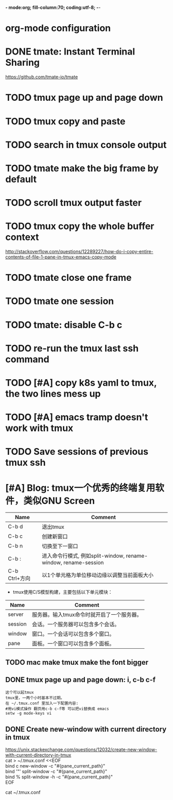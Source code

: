 *- mode:org; fill-column:70; coding:utf-8; -*-
* org-mode configuration
#+STARTUP: overview
#+STARTUP: customtime
#+STARTUP: noalign
#+STARTUP: logdone
#+STARTUP: hidestars
#+TAGS: ARCHIVE(a) WEBPAGE(w) LIFE(l) IMPORTANT(i) Habit(h) Communication(c) Recite(r) noexport(n) Shopping(s) Difficult(d) Target(t) Misc(m) BLOG(b) Family(f)
#+SEQ_TODO: TODO HALF ASSIGN | DONE CANCELED BYPASS DELEGATE DEFERRED
#+DRAWERS: HIDDEN CODE CONF EMAIL WEBPAGE SNIP
#+PRIORITIES: A D C
#+ARCHIVE: %s_done::** Finished Tasks
#+AUTHOR: dennyzhang.com (denny@dennyzhang.com)
#+OPTIONS: toc:3
#+OPTIONS: \n:t ^:nil LaTeX:nil @:nil
#+OPTIONS: creator:nil
#+OPTIONS: timestamp:t
* DONE tmate: Instant Terminal Sharing
  CLOSED: [2018-07-18 Wed 09:38]
https://github.com/tmate-io/tmate
* #  --8<-------------------------- separator ------------------------>8-- :noexport:
* TODO tmux page up and page down
* TODO tmux copy and paste
* TODO search in tmux console output
* TODO tmate make the big frame by default
* TODO scroll tmux output faster
* #  --8<-------------------------- separator ------------------------>8-- :noexport:
* TODO tmux copy the whole buffer context
http://stackoverflow.com/questions/12289227/how-do-i-copy-entire-contents-of-file-1-pane-in-tmux-emacs-copy-mode
* TODO tmate close one frame
* TODO tmate one session
* TODO tmate: disable C-b c
* TODO re-run the tmux last ssh command
* TODO [#A] copy k8s yaml to tmux, the two lines mess up
* TODO [#A] emacs tramp doesn't work with tmux
* TODO Save sessions of previous tmux ssh
* [#A] Blog: tmux一个优秀的终端复用软件，类似GNU Screen
| Name                   | Comment                                                         |
|------------------------+-----------------------------------------------------------------|
| C-b d                  | 退出tmux                                                        |
| C-b c                  | 创建新窗口                                                      |
| C-b n                  | 切换至下一窗口                                                  |
| C-b :                  | 进入命令行模式, 例如split-window, rename-window, rename-session |
| C-b Ctrl+方向          | 以1个单元格为单位移动边缘以调整当前面板大小                     |

- tmux使用C/S模型构建，主要包括以下单元模块：
| Name    | Comment                                    |
|---------+--------------------------------------------|
| server  | 服务器。输入tmux命令时就开启了一个服务器。 |
| session | 会话。一个服务器可以包含多个会话。         |
| window  | 窗口。一个会话可以包含多个窗口。           |
| pane    | 面板。一个窗口可以包含多个面板。           |
** TODO mac make tmux make the font bigger
** DONE tmux page up and page down: i, c-b c-f
   CLOSED: [2015-10-13 Tue 15:56]
#+BEGIN_EXAMPLE
这个可以起tmux
tmux里，一两个小时基本不过期。
在 ~/.tmux.conf 里加入一下配置内容:
#用vi模式操作 翻页用c-b c-f等 可以把vi替换成 emacs
setw -g mode-keys vi
#+END_EXAMPLE
** DONE Create new-window with current directory in tmux
   CLOSED: [2017-06-27 Tue 17:27]
https://unix.stackexchange.com/questions/12032/create-new-window-with-current-directory-in-tmux
cat > ~/.tmux.conf <<EOF
bind c new-window -c "#{pane_current_path}"
bind '"' split-window -c "#{pane_current_path}"
bind % split-window -h -c "#{pane_current_path}"
EOF

cat ~/.tmux.conf
